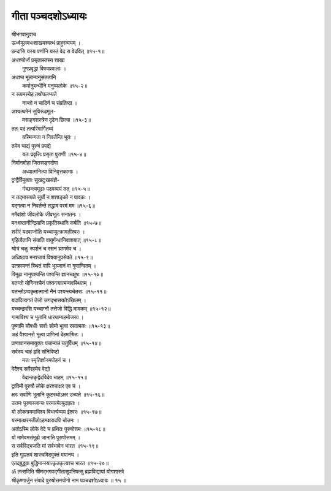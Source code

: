 गीता पञ्चदशोऽध्यायः
-----------------

| श्रीभगवानुवाच

| ऊर्ध्वमूलमधःशाखमश्वत्थं प्राहुरव्ययम् ।
| छन्दांसि यस्य पर्णानि यस्तं वेद स वेदवित् ॥१५-१॥

| अधश्चोर्ध्वं प्रसृतास्तस्य शाखा
|    गुणप्रवृद्धा विषयप्रवालाः ।
| अधश्च मूलान्यनुसंततानि
|    कर्मानुबन्धीनि मनुष्यलोके ॥१५-२॥

| न रूपमस्येह तथोपलभ्यते
|    नान्तो न चादिर्न च संप्रतिष्ठा ।
| अश्वत्थमेनं सुविरूढमूल-
|    मसङ्गशस्त्रेण दृढेन छित्त्वा ॥१५-३॥

| ततः पदं तत्परिमार्गितव्यं
|    यस्मिन्गता न निवर्तन्ति भूयः ।
| तमेव चाद्यं पुरुषं प्रपद्ये
|    यतः प्रवृत्तिः प्रसृता पुराणी ॥१५-४॥

| निर्मानमोहा जितसङ्गदोषा
|    अध्यात्मनित्या विनिवृत्तकामाः ।
| द्वन्द्वैर्विमुक्ताः सुखदुःखसंज्ञै-
|    र्गच्छन्त्यमूढाः पदमव्ययं तत् ॥१५-५॥

| न तद्भासयते सूर्यो न शशाङ्को न पावकः ।
| यद्गत्वा न निवर्तन्ते तद्धाम परमं मम ॥१५-६॥

| ममैवांशो जीवलोके जीवभूतः सनातनः ।
| मनःषष्ठानीन्द्रियाणि प्रकृतिस्थानि कर्षति ॥१५-७॥

| शरीरं यदवाप्नोति यच्चाप्युत्क्रामतीश्वरः ।
| गृहित्वैतानि संयाति वायुर्गन्धानिवाशयात् ॥१५-८॥

| श्रोत्रं चक्षुः स्पर्शनं च रसनं घ्राणमेव च ।
| अधिष्ठाय मनश्चायं विषयानुपसेवते ॥१५-९॥

| उत्क्रामन्तं स्थितं वापि भुञ्जानं वा गुणान्वितम् ।
| विमूढा नानुपश्यन्ति पश्यन्ति ज्ञानचक्षुषः ॥१५-१०॥

| यतन्तो योगिनश्चैनं पश्यन्त्यात्मन्यवस्थितम् ।
| यतन्तोऽप्यकृतात्मानो नैनं पश्यन्त्यचेतसः ॥१५-११॥

| यदादित्यगतं तेजो जगद्भासयतेऽखिलम् ।
| यच्चन्द्रमसि यच्चाग्नौ तत्तेजो विद्धि मामकम् ॥१५-१२॥

| गामाविश्य च भूतानि धारयाम्यहमोजसा ।
| पुष्णामि चौषधीः सर्वाः सोमो भूत्वा रसात्मकः ॥१५-१३॥

| अहं वैश्वानरो भूत्वा प्राणिनां देहमाश्रितः ।
| प्राणापानसमायुक्तः पचाम्यन्नं चतुर्विधम् ॥१५-१४॥

| सर्वस्य चाहं हृदि संनिविष्टो
|    मत्तः स्मृतिर्ज्ञानमपोहनं च ।
| वेदैश्च सर्वैरहमेव वेद्यो
|    वेदान्तकृद्वेदविदेव चाहम् ॥१५-१५॥

| द्वाविमौ पुरुषौ लोके क्षरश्चाक्षर एव च ।
| क्षरः सर्वाणि भूतानि कूटस्थोऽक्षर उच्यते ॥१५-१६॥

| उत्तमः पुरुषस्त्वन्यः परमात्मेत्युदाहृतः ।
| यो लोकत्रयमाविश्य बिभर्त्यव्यय ईश्वरः ॥१५-१७॥

| यस्मात्क्षरमतीतोऽहमक्षरादपि चोत्तमः ।
| अतोऽस्मि लोके वेदे च प्रथितः पुरुषोत्तमः ॥१५-१८॥

| यो मामेवमसंमूढो जानाति पुरुषोत्तमम् ।
| स सर्वविद्भजति मां सर्वभावेन भारत ॥१५-१९॥

| इति गुह्यतमं शास्त्रमिदमुक्तं मयानघ ।
| एतद्‌बुद्ध्वा बुद्धिमान्स्यात्कृतकृत्यश्च भारत ॥१५-२०॥

| ॐ तत्सदिति श्रीमद्भगवद्गीतासूपनिषत्सु ब्रह्मविद्यायां योगशास्त्रे
| श्रीकृष्णार्जुन संवादे पुरुषोत्तमयोगो नाम पञ्चदशोऽध्यायः ॥ १५ ॥
